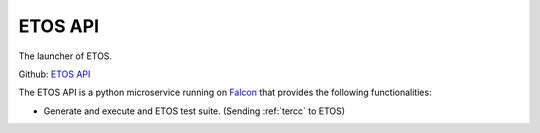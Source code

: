 .. _etos-api:

========
ETOS API
========

The launcher of ETOS.

Github: `ETOS API <https://github.com/eiffel-community/etos-api>`_

The ETOS API is a python microservice running on `Falcon <https://falcon.readthedocs.io>`_ that provides the following functionalities:

- Generate and execute and ETOS test suite. (Sending :ref:`tercc` to ETOS)
